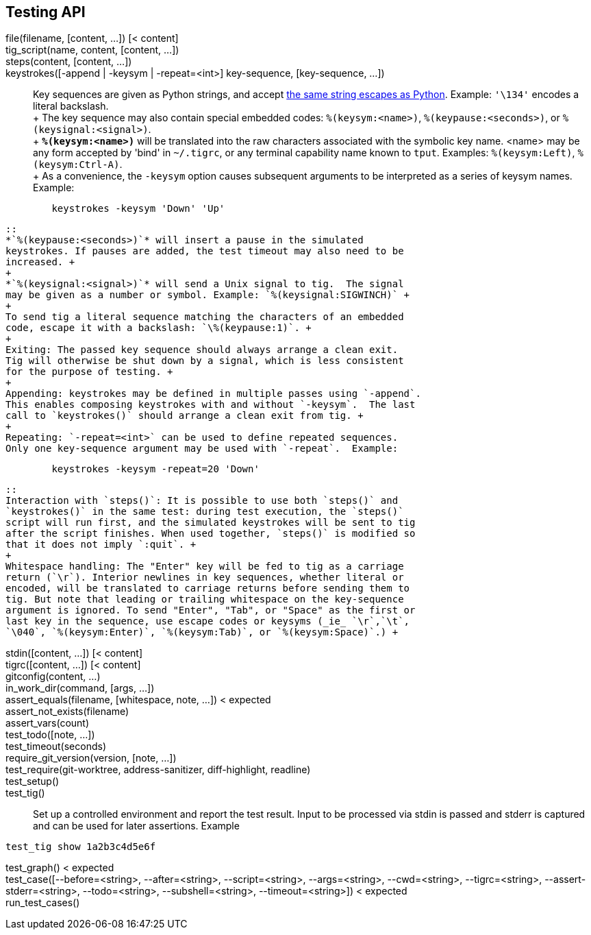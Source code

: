 Testing API
-----------

file(filename, [content, ...]) [< content]::

tig_script(name, content, [content, ...])::

steps(content, [content, ...])::

keystrokes([-append | -keysym | -repeat=<int>] key-sequence, [key-sequence, ...])::

	Key sequences are given as Python strings, and accept
	https://docs.python.org/2.0/ref/strings.html[the same string escapes as
	Python]. Example: `'\134'` encodes a literal backslash. +
	+
	The key sequence may also contain special embedded codes:
	`%(keysym:<name>)`, `%(keypause:<seconds>)`, or `%(keysignal:<signal>)`. +
	+
	*`%(keysym:<name>)`* will be translated into the raw characters
	associated with the symbolic key name. <name> may be any form accepted
	by 'bind' in `~/.tigrc`, or any terminal capability name known to
	`tput`. Examples: `%(keysym:Left)`, `%(keysym:Ctrl-A)`. +
	+
	As a convenience, the `-keysym` option causes subsequent arguments to
	be interpreted as a series of keysym names.  Example:
-----------------------------------------------------------------------------
	keystrokes -keysym 'Down' 'Up'
-----------------------------------------------------------------------------
	::
	*`%(keypause:<seconds>)`* will insert a pause in the simulated
	keystrokes. If pauses are added, the test timeout may also need to be
	increased. +
	+
	*`%(keysignal:<signal>)`* will send a Unix signal to tig.  The signal
	may be given as a number or symbol. Example: `%(keysignal:SIGWINCH)` +
	+
	To send tig a literal sequence matching the characters of an embedded
	code, escape it with a backslash: `\%(keypause:1)`. +
	+
	Exiting: The passed key sequence should always arrange a clean exit.
	Tig will otherwise be shut down by a signal, which is less consistent
	for the purpose of testing. +
	+
	Appending: keystrokes may be defined in multiple passes using `-append`.
	This enables composing keystrokes with and without `-keysym`.  The last
	call to `keystrokes()` should arrange a clean exit from tig. +
	+
	Repeating: `-repeat=<int>` can be used to define repeated sequences.
	Only one key-sequence argument may be used with `-repeat`.  Example:
-----------------------------------------------------------------------------
	keystrokes -keysym -repeat=20 'Down'
-----------------------------------------------------------------------------
	::
	Interaction with `steps()`: It is possible to use both `steps()` and
	`keystrokes()` in the same test: during test execution, the `steps()`
	script will run first, and the simulated keystrokes will be sent to tig
	after the script finishes. When used together, `steps()` is modified so
	that it does not imply `:quit`. +
	+
	Whitespace handling: The "Enter" key will be fed to tig as a carriage
	return (`\r`). Interior newlines in key sequences, whether literal or
	encoded, will be translated to carriage returns before sending them to
	tig. But note that leading or trailing whitespace on the key-sequence
	argument is ignored. To send "Enter", "Tab", or "Space" as the first or
	last key in the sequence, use escape codes or keysyms (_ie_ `\r`,`\t`,
	`\040`, `%(keysym:Enter)`, `%(keysym:Tab)`, or `%(keysym:Space)`.) +

stdin([content, ...]) [< content]::

tigrc([content, ...]) [< content]::

gitconfig(content, ...)::

in_work_dir(command, [args, ...])::

assert_equals(filename, [whitespace, note, ...]) < expected::

assert_not_exists(filename)::

assert_vars(count)::

test_todo([note, ...])::

test_timeout(seconds)::

require_git_version(version, [note, ...])::

test_require(git-worktree, address-sanitizer, diff-highlight, readline)::

test_setup()::

test_tig()::

	Set up a controlled environment and report the test result.
	Input to be processed via stdin is passed and stderr is captured and
	can be used for later assertions.
	Example
--------------------------------------------------------------------------------
test_tig show 1a2b3c4d5e6f
--------------------------------------------------------------------------------

test_graph() < expected::

test_case([--before=<string>, --after=<string>, --script=<string>, --args=<string>, --cwd=<string>, --tigrc=<string>, --assert-stderr=<string>, --todo=<string>, --subshell=<string>, --timeout=<string>]) < expected::

run_test_cases()::

